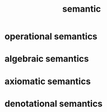 #+title: semantic

* operational semantics

* algebraic semantics

* axiomatic semantics

* denotational semantics
